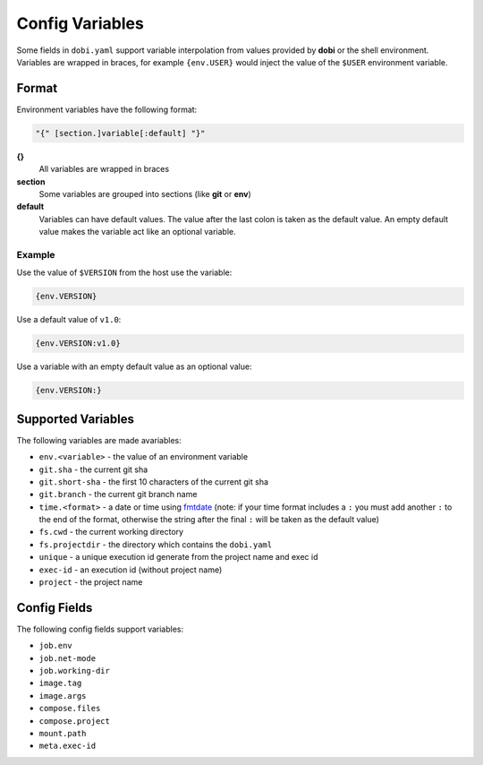 Config Variables
================

Some fields in ``dobi.yaml`` support variable interpolation from values provided
by **dobi** or the shell environment.  Variables are wrapped in braces, for example
``{env.USER}`` would inject the value of the ``$USER`` environment variable.

Format
------

Environment variables have the following format:


.. code-block:: default

    "{" [section.]variable[:default] "}"

**{}**
    All variables are wrapped in braces

**section**
    Some variables are grouped into sections (like **git** or **env**)

**default**
    Variables can have default values. The value after the last colon is taken
    as the default value. An empty default value makes the variable act like an
    optional variable.

Example
~~~~~~~

Use the value of ``$VERSION`` from the host use the variable:

.. code-block:: none

    {env.VERSION}

Use a default value of ``v1.0``:

.. code-block:: none

    {env.VERSION:v1.0}

Use a variable with an empty default value as an optional value:

.. code-block:: none

    {env.VERSION:}


Supported Variables
-------------------

The following variables are made avariables:

* ``env.<variable>`` - the value of an environment variable
* ``git.sha`` - the current git sha
* ``git.short-sha`` - the first 10 characters of the current git sha
* ``git.branch`` - the current git branch name
* ``time.<format>`` - a date or time using `fmtdate
  <https://github.com/metakeule/fmtdate#placeholders>`_ (note: if your time
  format includes a ``:`` you must add another ``:`` to the end of the format,
  otherwise the string after the final ``:`` will be taken as the default value)
* ``fs.cwd`` - the current working directory
* ``fs.projectdir`` - the directory which contains the ``dobi.yaml``
* ``unique`` - a unique execution id generate from the project name and exec id
* ``exec-id`` - an execution id (without project name)
* ``project`` - the project name


Config Fields
-------------

The following config fields support variables:

* ``job.env``
* ``job.net-mode``
* ``job.working-dir``
* ``image.tag``
* ``image.args``
* ``compose.files``
* ``compose.project``
* ``mount.path``
* ``meta.exec-id``
